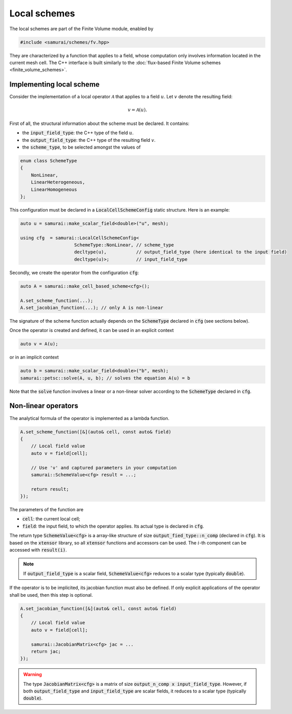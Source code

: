 =============
Local schemes
=============

The local schemes are part of the Finite Volume module, enabled by

.. code-block:: c++

    #include <samurai/schemes/fv.hpp>

They are characterized by a function that applies to a field, whose computation only involves information located in the current mesh cell.
The C++ interface is built similarly to the :doc:`flux-based Finite Volume schemes <finite_volume_schemes>`.

Implementing local scheme
-------------------------

Consider the implementation of a local operator :math:`\mathcal{A}` that applies to a field :math:`u`.
Let :math:`v` denote the resulting field:

.. math::
    v = \mathcal{A}(u).

First of all, the structural information about the scheme must be declared.
It contains:

- the :code:`input_field_type`: the C++ type of the field :math:`u`.
- the :code:`output_field_type`: the C++ type of the resulting field :math:`v`.
- the :code:`scheme_type`, to be selected amongst the values of

.. code-block:: c++

    enum class SchemeType
    {
        NonLinear,
        LinearHeterogeneous,
        LinearHomogeneous
    };

This configuration must be declared in a :code:`LocalCellSchemeConfig` static structure.
Here is an example:

.. code-block:: c++

    auto u = samurai::make_scalar_field<double>("u", mesh);

    using cfg  = samurai::LocalCellSchemeConfig<
                        SchemeType::NonLinear, // scheme_type
                        decltype(u),           // output_field_type (here identical to the input field)
                        decltype(u)>;          // input_field_type

Secondly, we create the operator from the configuration :code:`cfg`:

.. code-block:: c++

    auto A = samurai::make_cell_based_scheme<cfg>();

    A.set_scheme_function(...);
    A.set_jacobian_function(...); // only A is non-linear

The signature of the scheme function actually depends on the :code:`SchemeType` declared in :code:`cfg` (see sections below).

Once the operator is created and defined, it can be used in an explicit context

.. code-block:: c++

    auto v = A(u);

or in an implicit context

.. code-block:: c++

    auto b = samurai::make_scalar_field<double>("b", mesh);
    samurai::petsc::solve(A, u, b); // solves the equation A(u) = b

Note that the :code:`solve` function involves a linear or a non-linear solver according to the :code:`SchemeType` declared in :code:`cfg`.


Non-linear operators
--------------------

The analytical formula of the operator is implemented as a lambda function.

.. code-block:: c++

    A.set_scheme_function([&](auto& cell, const auto& field)
    {
        // Local field value
        auto v = field[cell];

        // Use 'v' and captured parameters in your computation
        samurai::SchemeValue<cfg> result = ...;

        return result;
    });

The parameters of the function are

- :code:`cell`: the current local cell;
- :code:`field`: the input field, to which the operator applies. Its actual type is declared in :code:`cfg`.

The return type :code:`SchemeValue<cfg>` is a array-like structure of size :code:`output_fied_type::n_comp` (declared in :code:`cfg`).
It is based on the :code:`xtensor` library, so all :code:`xtensor` functions and accessors can be used.
The :math:`i`-th component can be accessed with :code:`result(i)`.

.. note::
    If :code:`output_field_type` is a scalar field, :code:`SchemeValue<cfg>` reduces to a scalar type (typically :code:`double`).

If the operator is to be implicited, its jacobian function must also be defined.
If only explicit applications of the operator shall be used, then this step is optional.

.. code-block:: c++

    A.set_jacobian_function([&](auto& cell, const auto& field)
    {
        // Local field value
        auto v = field[cell];

        samurai::JacobianMatrix<cfg> jac = ...
        return jac;
    });

.. warning::
    The type :code:`JacobianMatrix<cfg>` is a matrix of size :code:`output_n_comp x input_field_type`.
    However, if both :code:`output_field_type` and :code:`input_field_type` are scalar fields, it reduces to a scalar type (typically :code:`double`).
